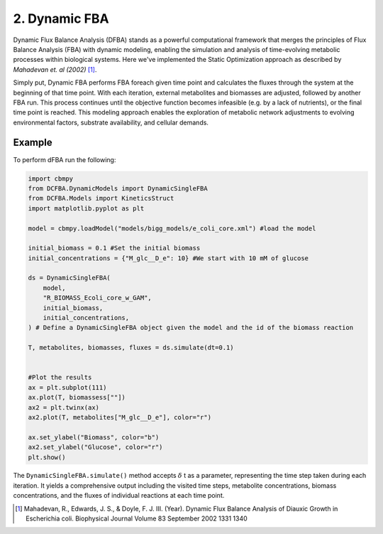 2. Dynamic FBA
==============

Dynamic Flux Balance Analysis (DFBA) stands as a powerful computational framework that merges the principles of Flux Balance Analysis (FBA) with dynamic modeling, 
enabling the simulation and analysis of time-evolving metabolic processes within biological systems. Here we've implemented the Static Optimization approach as described 
by *Mahadevan et. al (2002)* [#ref_dfba]_. 

Simply put, Dynamic FBA performs FBA foreach given time point and calculates the fluxes through the system at the beginning of that time point.  
With each iteration, external metabolites and biomasses are adjusted, followed by another FBA run. This process continues until the objective function becomes infeasible (e.g. by a lack of nutrients), 
or the final time point is reached. This modeling approach enables the exploration of metabolic network adjustments to evolving environmental factors, substrate availability, and cellular demands.

Example
-------

To perform dFBA run the following: 

.. code-block:: python
   
    import cbmpy
    from DCFBA.DynamicModels import DynamicSingleFBA
    from DCFBA.Models import KineticsStruct
    import matplotlib.pyplot as plt

    model = cbmpy.loadModel("models/bigg_models/e_coli_core.xml") #load the model 

    initial_biomass = 0.1 #Set the initial biomass
    initial_concentrations = {"M_glc__D_e": 10} #We start with 10 mM of glucose

    ds = DynamicSingleFBA(
        model,
        "R_BIOMASS_Ecoli_core_w_GAM", 
        initial_biomass,
        initial_concentrations,
    ) # Define a DynamicSingleFBA object given the model and the id of the biomass reaction 

    T, metabolites, biomasses, fluxes = ds.simulate(dt=0.1) 


    #Plot the results
    ax = plt.subplot(111)
    ax.plot(T, biomassess[""])
    ax2 = plt.twinx(ax)
    ax2.plot(T, metabolites["M_glc__D_e"], color="r")

    ax.set_ylabel("Biomass", color="b")
    ax2.set_ylabel("Glucose", color="r")
    plt.show()


.. image:: ../_static/images/dFBA.png
    :width: 500px
    :align: center
    :alt: Biomass concentrations

The ``DynamicSingleFBA.simulate()`` method accepts :math:`{\delta}` t as a parameter, representing the time step taken during each iteration. 
It yields a comprehensive output including the visited time steps, metabolite concentrations, biomass concentrations, and the fluxes of individual reactions at each time point.



.. [#ref_dfba] Mahadevan, R., Edwards, J. S., & Doyle, F. J. III. (Year). Dynamic Flux Balance Analysis of Diauxic Growth in Escherichia coli. Biophysical Journal Volume 83 September 2002 1331 1340 
